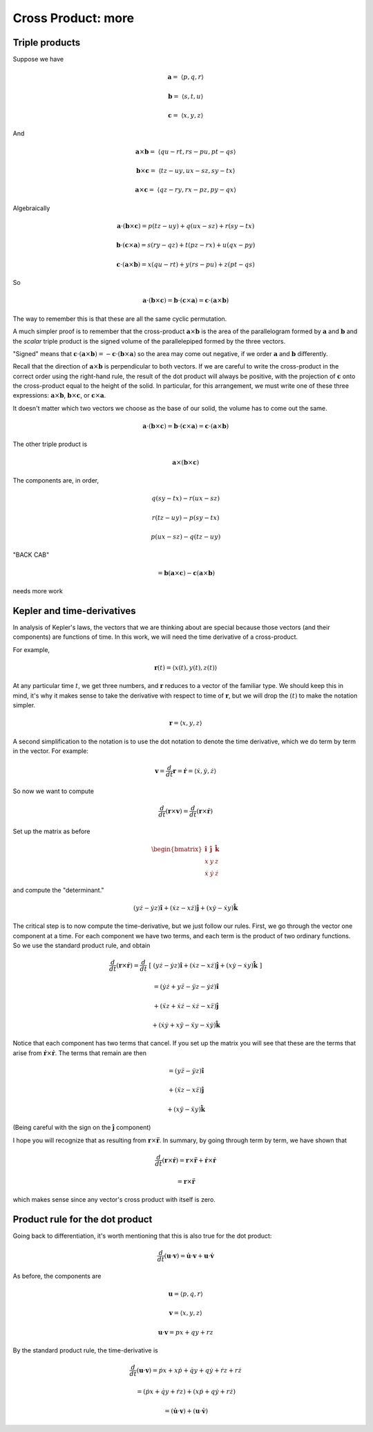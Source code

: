 .. _cross-product2:

####################
Cross Product:  more
####################

===============
Triple products
===============

Suppose we have

.. math::

    \mathbf{a} = \ \langle p,q,r \rangle

    \mathbf{b} = \ \langle s,t,u \rangle

    \mathbf{c} = \ \langle x,y,z \rangle

And

.. math::

    \mathbf{a} \times \mathbf{b} =  \ \langle qu-rt, rs-pu, pt-qs \rangle

    \mathbf{b} \times \mathbf{c} =  \ \langle tz-uy, ux-sz, sy-tx \rangle

    \mathbf{a} \times \mathbf{c} =  \ \langle qz-ry, rx-pz, py-qx \rangle

Algebraically

.. math::

    \mathbf{a} \cdot (\mathbf{b} \times \mathbf{c}) = p(tz-uy) + q(ux-sz) + r(sy-tx)

    \mathbf{b} \cdot (\mathbf{c} \times \mathbf{a}) = s(ry-qz) + t(pz-rx) + u(qx-py)

    \mathbf{c} \cdot (\mathbf{a} \times \mathbf{b}) = x(qu-rt) + y(rs-pu) + z(pt-qs)

So

.. math::

    \mathbf{a} \cdot (\mathbf{b} \times \mathbf{c}) = \mathbf{b} \cdot (\mathbf{c} \times \mathbf{a}) = \mathbf{c} \cdot (\mathbf{a} \times \mathbf{b})

The way to remember this is that these are all the same cyclic permutation.

A much simpler proof is to remember that the cross-product :math:`\mathbf{a} \times \mathbf{b}` is the area of the parallelogram formed by :math:`\mathbf{a}` and :math:`\mathbf{b}` and the *scalar* triple product is the signed volume of the parallelepiped formed by the three vectors. 

"Signed" means that :math:`\mathbf{c} \cdot (\mathbf{a} \times \mathbf{b}) = -\mathbf{c} \cdot (\mathbf{b} \times \mathbf{a})` so the area may come out negative, if we order :math:`\mathbf{a}` and :math:`\mathbf{b}` differently.

.. image:: /figs/ppd_volume.png
   :scale: 50 % 

Recall that the direction of :math:`\mathbf{a} \times \mathbf{b}` is perpendicular to both vectors.   If we are careful to write the cross-product in the correct order using the right-hand rule, the result of the dot product will always be positive, with the projection of :math:`\mathbf{c}` onto the cross-product equal to the height of the solid.  In particular, for this arrangement, we must write one of these three expressions:  :math:`\mathbf{a} \times \mathbf{b}`, :math:`\mathbf{b} \times \mathbf{c}`, or :math:`\mathbf{c} \times \mathbf{a}`.

It doesn't matter which two vectors we choose as the base of our solid, the volume has to come out the same.

.. math::

    \mathbf{a} \cdot (\mathbf{b} \times \mathbf{c}) = \mathbf{b} \cdot (\mathbf{c} \times \mathbf{a}) = \mathbf{c} \cdot (\mathbf{a} \times \mathbf{b})

The other triple product is

.. math::

    \mathbf{a} \times (\mathbf{b} \times \mathbf{c})

The components are, in order,

.. math::

    q(sy-tx) - r(ux-sz)

    r(tz-uy) - p(sy-tx)

    p(ux-sz) - q(tz-uy)

"BACK CAB"

.. math::

    = \mathbf{b} (\mathbf{a} \times \mathbf{c}) - \mathbf{c} (\mathbf{a} \times \mathbf{b})

needs more work

===========================
Kepler and time-derivatives
===========================

In analysis of Kepler's laws, the vectors that we are thinking about are special because those vectors (and their components) are functions of time.  In this work, we will need the time derivative of a cross-product.

For example,

.. math::

    \mathbf{r}(t) = \langle x(t), y(t), z(t) \rangle

At any particular time :math:`t`, we get three numbers, and :math:`\mathbf{r}` reduces to a vector of the familiar type.  We should keep this in mind, it's why it makes sense to take the derivative with respect to time of :math:`\mathbf{r}`, but we will drop the :math:`(t)` to make the notation simpler.

.. math::

    \mathbf{r} = \langle x, y, z \rangle

A second simplification to the notation is to use the dot notation to denote the time derivative, which we do term by term in the vector.  For example:

.. math::

    \mathbf{v} = \frac{d}{dt} \mathbf{r} =  \dot{\mathbf{r}} = \langle  \dot{x},\dot{y},\dot{z} \rangle

So now we want to compute 

.. math::

    \frac{d}{dt} (\mathbf{r} \times \mathbf{v}) =  \frac{d}{dt} (\mathbf{r} \times \dot{\mathbf{r}} )

Set up the matrix as before

.. math::

    \begin{bmatrix} 
      \mathbf{\hat{i}}  &  \mathbf{\hat{j}}  &  \mathbf{\hat{k}} \\
      x  &  y & z \\
      \dot{x}  &  \dot{y} & \dot{z}
    \end{bmatrix}

and compute the "determinant."

.. math::

    (y \dot{z} - \dot{y} z) \hat{\mathbf{i}}  + (\dot{x}z - x\dot{z} )  \hat{\mathbf{j}}  + (x \dot{y} - \dot{x} y)  \hat{\mathbf{k}}

The critical step is to now compute the time-derivative, but we just follow our rules.  First, we go through the vector one component at a time.  For each component we have two terms, and each term is the product of two ordinary functions.  So we use the standard product rule, and obtain

.. math::

    \frac{d}{dt} (\mathbf{r} \times \dot{\mathbf{r}} ) = \frac{d}{dt} \ [ \ (y \dot{z} - \dot{y} z) \hat{\mathbf{i}}  + (\dot{x}z - x\dot{z} )  \hat{\mathbf{j}}  + (x \dot{y} - \dot{x} y)  \hat{\mathbf{k}} \ ]

    = (\dot{y} \dot{z} + y \ddot{z} - \ddot{y} z - \dot{y}\dot{z}) \hat{\mathbf{i}} 
    
    + (\ddot{x}z + \dot{x} \dot{z} - \dot{x}\dot{z} - x\ddot{z}) \hat{\mathbf{j}} 

    + (\dot{x} \dot{y} + x \ddot{y} - \ddot{x} y - \dot{x}\dot{y}) \hat{\mathbf{k}}
  
Notice that each component has two terms that cancel.  If you set up the matrix you will see that these are the terms that arise from :math:`\dot{\mathbf{r}} \times \dot{\mathbf{r}}`.  The terms that remain are then

.. math::

    = (y \ddot{z} - \ddot{y} z) \hat{\mathbf{i}} 
    
    + ( \ddot{x}z - x\ddot{z}) \hat{\mathbf{j}} 
    
    + ( x \ddot{y} - \ddot{x} y) \hat{\mathbf{k}}

(Being careful with the sign on the :math:`\hat{\mathbf{j}}` component)

I hope you will recognize that as resulting from :math:`\mathbf{r} \times \ddot{\mathbf{r}}`.  In summary, by going through term by term, we have shown that

.. math::

    \frac{d}{dt} (\mathbf{r} \times \dot{\mathbf{r}} ) = \mathbf{r}\times \ddot{\mathbf{r}} + \dot{\mathbf{r}} \times \dot{\mathbf{r}}  
    
    =  \mathbf{r}\times \ddot{\mathbf{r}}

which makes sense since any vector's cross product with itself is zero.

================================
Product rule for the dot product
================================

Going back to differentiation, it's worth mentioning that this is also true for the dot product:

.. math::

    \frac{d}{dt} (\mathbf{u} \cdot \mathbf{v}) = \dot{\mathbf{u}}  \cdot \mathbf{v} + \mathbf{u} \cdot \dot{\mathbf{v}}

As before, the components are

.. math::

    \mathbf{u} = \langle p,q,r \rangle

    \mathbf{v} = \langle x,y,z \rangle

    \mathbf{u} \cdot \mathbf{v} = px + qy + rz

By the standard product rule, the time-derivative is

.. math::

    \frac{d}{dt} (\mathbf{u} \cdot \mathbf{v}) = \dot{p}x + x \dot{p} + \dot{q}y + q \dot{y} + \dot{r}z + r \dot{z}

    = (\dot{p}x + \dot{q}y + \dot{r}z) + (x \dot{p} + q \dot{y} + r \dot{z})

    = (\dot{\mathbf{u}}  \cdot \mathbf{v}) + (\mathbf{u} \cdot \dot{\mathbf{v}})
